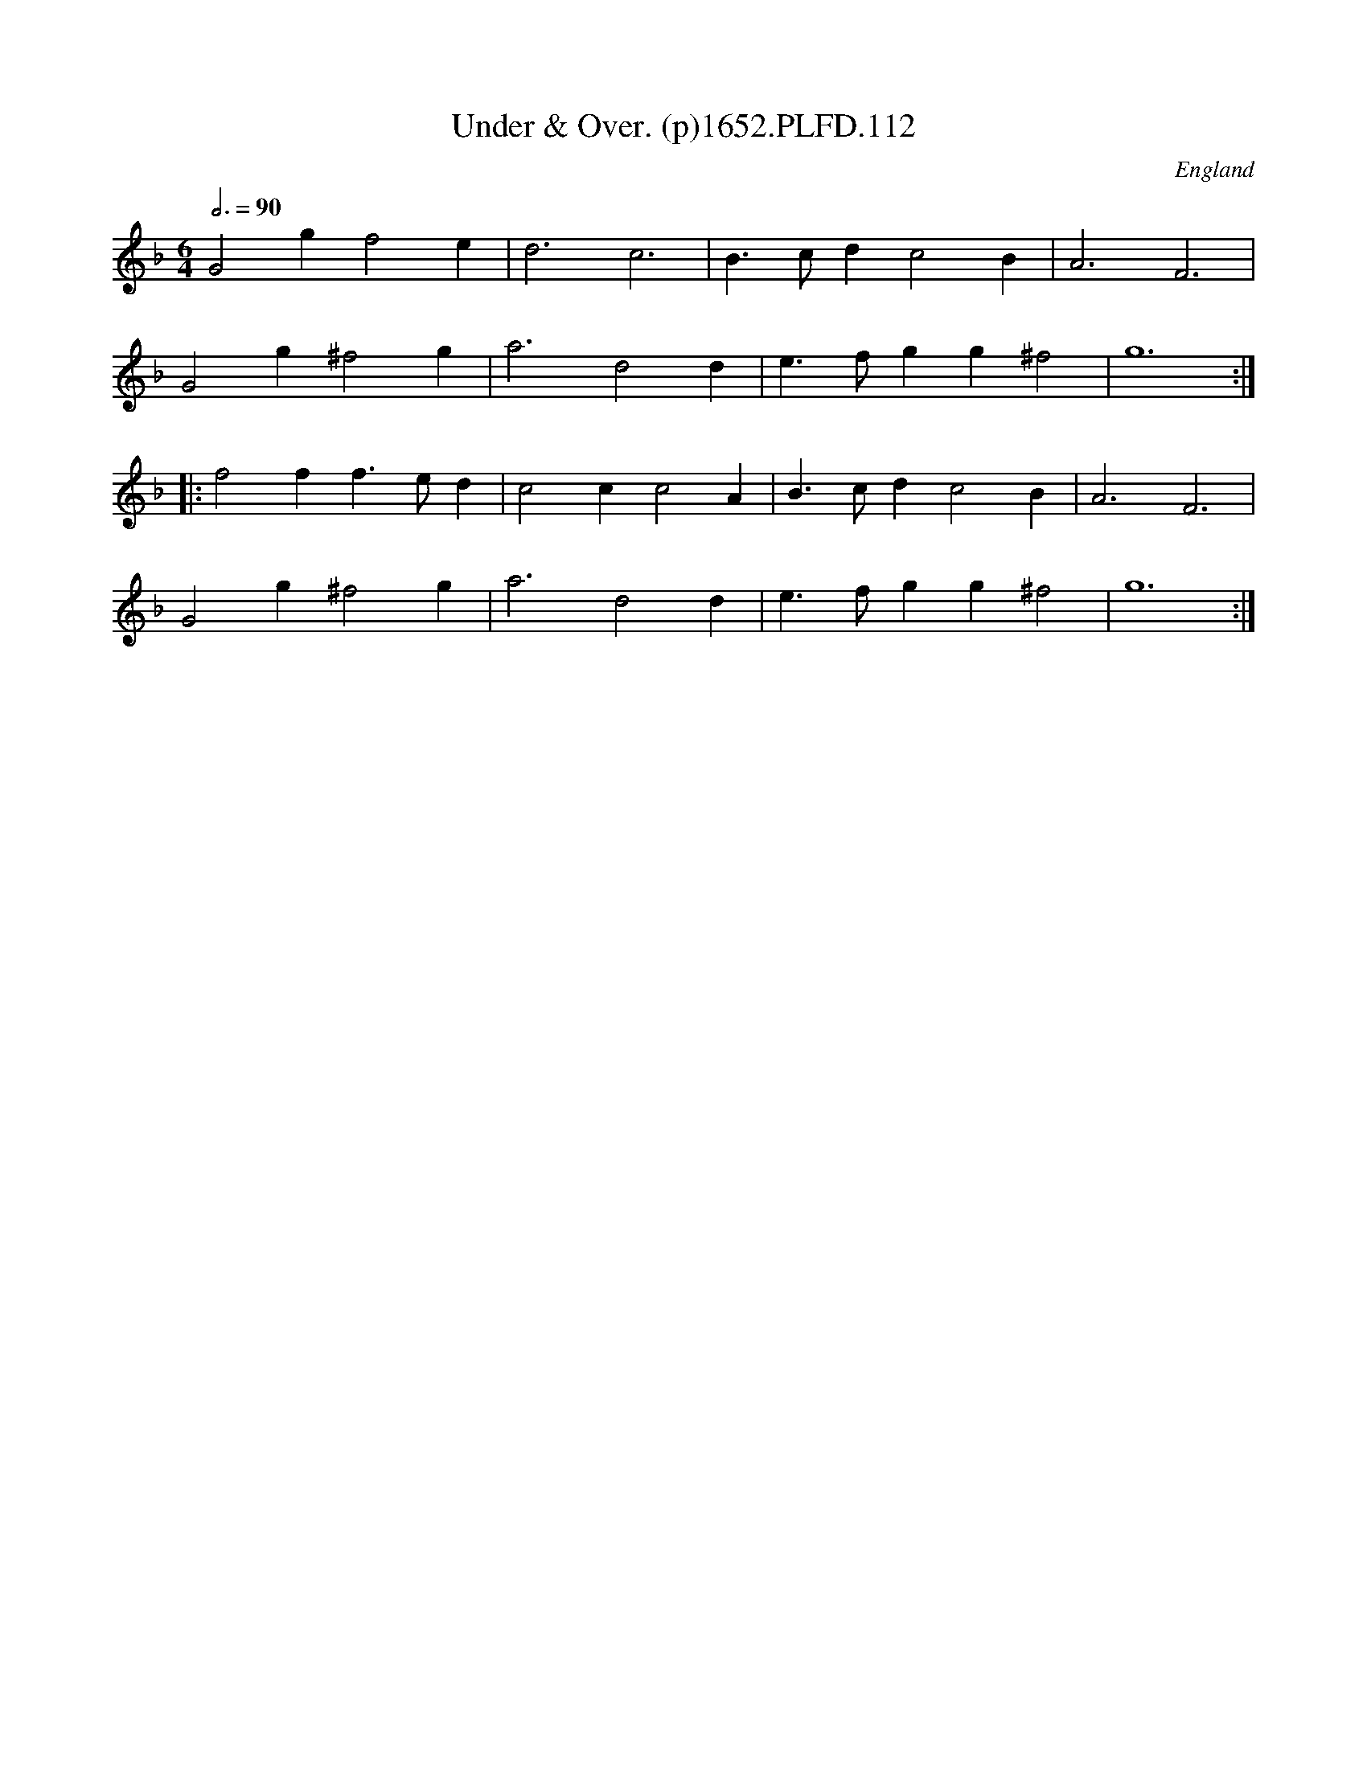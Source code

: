 X:112
T:Under & Over. (p)1652.PLFD.112
M:6/4
L:1/4
Q:3/4=90
S:Playford, Dancing Master,2nd Ed.,1652
O:England
H:1652.
Z:Chris Partington.
K:F
G2gf2e|d3c3|B>cdc2B|A3F3|
G2g^f2g|a3d2d|e>fgg^f2|g6:|
|:f2ff>ed|c2cc2A|B>cdc2B|A3F3|
G2g^f2g|a3d2d|e>fgg^f2|g6:|

